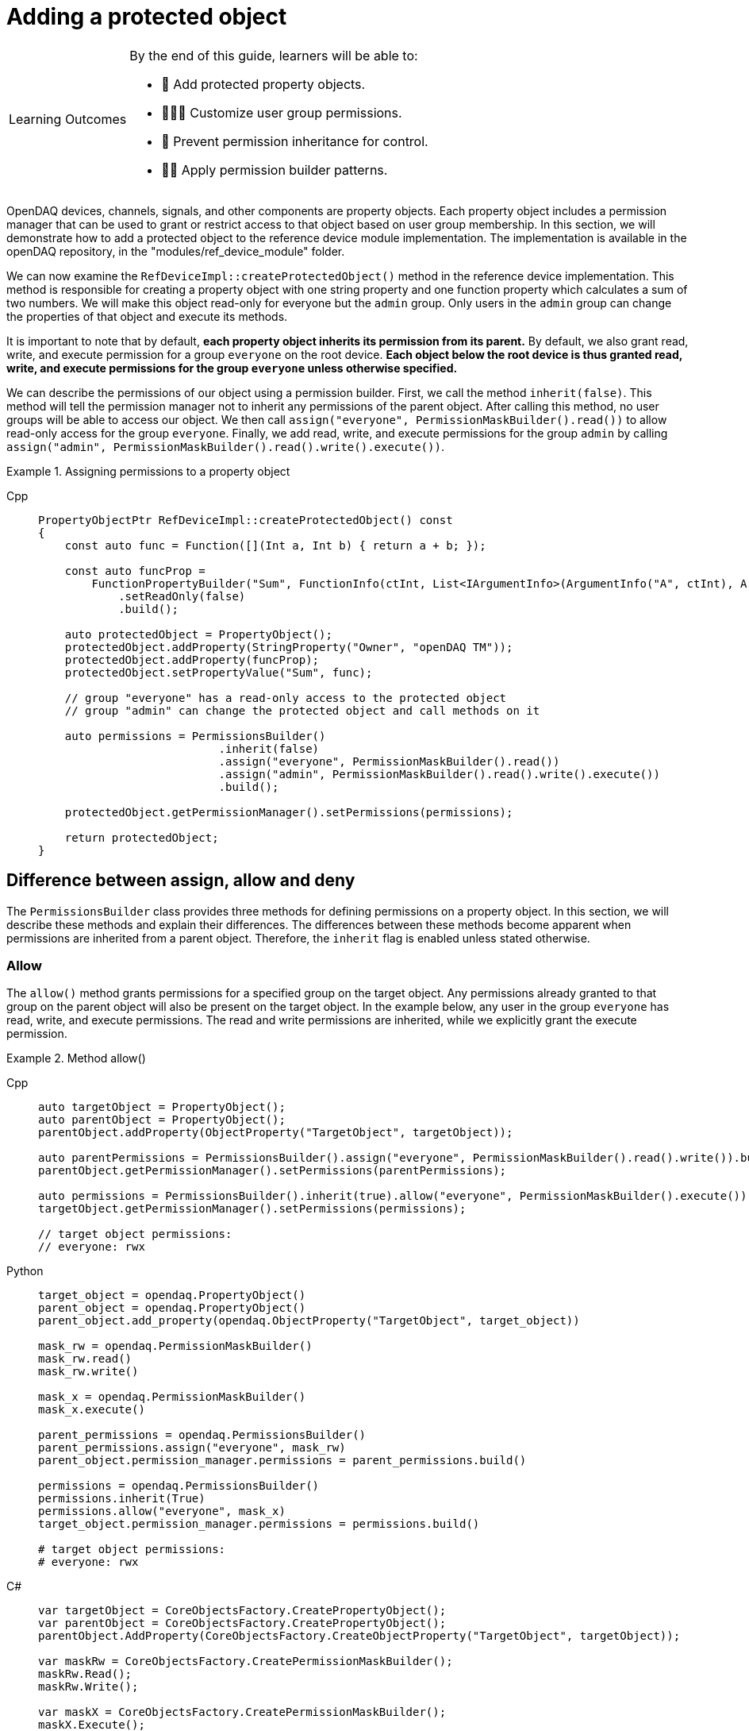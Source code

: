 = Adding a protected object

:note-caption: Learning Outcomes
[NOTE]
====
By the end of this guide, learners will be able to:

- 🧩 Add protected property objects.
- 🧑‍🤝‍🧑 Customize user group permissions.
- 🧱 Prevent permission inheritance for control.
- 🧑‍💻 Apply permission builder patterns.
====

OpenDAQ devices, channels, signals, and other components are property objects. Each property object includes a permission manager
that can be used to grant or restrict access to that object based on user group membership. In this section, we will demonstrate how to add
a protected object to the reference device module implementation. The implementation is available in the openDAQ repository, in the 
"modules/ref_device_module" folder.

We can now examine the `RefDeviceImpl::createProtectedObject()` method in the reference device implementation. This method is responsible for
creating a property object with one string property and one function property which calculates a sum of two numbers. We will make this object
read-only for everyone but the `admin` group. Only users in the `admin` group can change the properties of that object and execute its methods.

It is important to note that by default, *each property object inherits its permission from its parent.* By default, we also grant read, write, and
execute permission for a group `everyone` on the root device. *Each object below the root device is thus granted read, write, and execute permissions
for the group `everyone` unless otherwise specified.*

We can describe the permissions of our object using a permission builder. First, we call the method `inherit(false)`. This method will tell the
permission manager not to inherit any permissions of the parent object. After calling this method, no user groups will be able to access our object. We
then call `assign("everyone", PermissionMaskBuilder().read())` to allow read-only access for the group `everyone`. Finally, we add read, write, and execute
permissions for the group `admin` by calling `assign("admin", PermissionMaskBuilder().read().write().execute())`.

.Assigning permissions to a property object
[tabs]
====
Cpp::
+
[source,cpp]
----
PropertyObjectPtr RefDeviceImpl::createProtectedObject() const
{
    const auto func = Function([](Int a, Int b) { return a + b; });

    const auto funcProp =
        FunctionPropertyBuilder("Sum", FunctionInfo(ctInt, List<IArgumentInfo>(ArgumentInfo("A", ctInt), ArgumentInfo("B", ctInt))))
            .setReadOnly(false)
            .build();

    auto protectedObject = PropertyObject();
    protectedObject.addProperty(StringProperty("Owner", "openDAQ TM"));
    protectedObject.addProperty(funcProp);
    protectedObject.setPropertyValue("Sum", func);

    // group "everyone" has a read-only access to the protected object
    // group "admin" can change the protected object and call methods on it

    auto permissions = PermissionsBuilder()
                           .inherit(false)
                           .assign("everyone", PermissionMaskBuilder().read())
                           .assign("admin", PermissionMaskBuilder().read().write().execute())
                           .build();

    protectedObject.getPermissionManager().setPermissions(permissions);

    return protectedObject;
}
----
====

== Difference between assign, allow and deny

The `PermissionsBuilder` class provides three methods for defining permissions on a property object. In this section, we will describe
these methods and explain their differences. The differences between these methods become apparent when permissions are inherited from
a parent object. Therefore, the `inherit` flag is enabled unless stated otherwise.

=== Allow

The `allow()` method grants permissions for a specified group on the target object. Any permissions already granted to that group on the parent
object will also be present on the target object. In the example below, any user in the group `everyone` has read, write, and 
execute permissions. The read and write permissions are inherited, while we explicitly grant the execute permission.

.Method allow()
[tabs]
====
Cpp::
+
[source,cpp]
----
auto targetObject = PropertyObject();
auto parentObject = PropertyObject();
parentObject.addProperty(ObjectProperty("TargetObject", targetObject));

auto parentPermissions = PermissionsBuilder().assign("everyone", PermissionMaskBuilder().read().write()).build();
parentObject.getPermissionManager().setPermissions(parentPermissions);

auto permissions = PermissionsBuilder().inherit(true).allow("everyone", PermissionMaskBuilder().execute()).build();
targetObject.getPermissionManager().setPermissions(permissions);

// target object permissions:
// everyone: rwx
----
Python::
+
[source,python]
----
target_object = opendaq.PropertyObject()
parent_object = opendaq.PropertyObject()
parent_object.add_property(opendaq.ObjectProperty("TargetObject", target_object))

mask_rw = opendaq.PermissionMaskBuilder()
mask_rw.read()
mask_rw.write()

mask_x = opendaq.PermissionMaskBuilder()
mask_x.execute()

parent_permissions = opendaq.PermissionsBuilder()
parent_permissions.assign("everyone", mask_rw)
parent_object.permission_manager.permissions = parent_permissions.build()

permissions = opendaq.PermissionsBuilder()
permissions.inherit(True)
permissions.allow("everyone", mask_x)
target_object.permission_manager.permissions = permissions.build()

# target object permissions:
# everyone: rwx
----
C#::
+
[source,csharp]
----
var targetObject = CoreObjectsFactory.CreatePropertyObject();
var parentObject = CoreObjectsFactory.CreatePropertyObject();
parentObject.AddProperty(CoreObjectsFactory.CreateObjectProperty("TargetObject", targetObject));

var maskRw = CoreObjectsFactory.CreatePermissionMaskBuilder();
maskRw.Read();
maskRw.Write();

var maskX = CoreObjectsFactory.CreatePermissionMaskBuilder();
maskX.Execute();

var parentPermissions = CoreObjectsFactory.CreatePermissionsBuilder();
parentPermissions.Assign("everyone", maskRw);
parentObject.PermissionManager.SetPermissions(parentPermissions.Build());

var permissions = CoreObjectsFactory.CreatePermissionsBuilder();
permissions.Inherit(true);
permissions.Allow("everyone", maskX);
targetObject.PermissionManager.SetPermissions(permissions.Build());

// target object permissions:
// everyone: rwx
----
====

=== Deny

The method `deny()` does the opposite of `allow()`. It denies permissions on a target object for a specific group.
Any permission denied on a parent object is also denied on the target. The deny method overrules the allow method.
Thus, if a permission is granted to the parent, but is explicitly denied on the target, it will stay
denied on the target object. In the example below, the target object has read and write permissions for the group `everyone`, as they are inherited
from its parent. However, it does not have the execute permission, because it is explicitly denied for the group `everyone`.

.Method deny()
[tabs]
====
Cpp::
+
[source,cpp]
----
auto targetObject = PropertyObject();
auto parentObject = PropertyObject();
parentObject.addProperty(ObjectProperty("TargetObject", targetObject));

auto parentPermissions = PermissionsBuilder().allow("everyone", PermissionMaskBuilder().read().write().execute()).build();
parentObject.getPermissionManager().setPermissions(parentPermissions);

auto permissions = PermissionsBuilder().inherit(true).deny("everyone", PermissionMaskBuilder().execute()).build();
targetObject.getPermissionManager().setPermissions(permissions);

// target object permisisons:
// everyone: rw
----
Python::
+
[source,python]
----
target_object = opendaq.PropertyObject()
parent_object = opendaq.PropertyObject()
parent_object.add_property(opendaq.ObjectProperty("TargetObject", target_object))

mask_rwx = opendaq.PermissionMaskBuilder()
mask_rwx.read()
mask_rwx.write()
mask_rwx.execute()

mask_x = opendaq.PermissionMaskBuilder()
mask_x.execute()

parent_permissions = opendaq.PermissionsBuilder()
parent_permissions.allow("everyone", mask_rwx)
parent_object.permission_manager.permissions = parent_permissions.build()

permissions = opendaq.PermissionsBuilder()
permissions.inherit(True)
permissions.deny("everyone", mask_x)
target_object.permission_manager.permissions = permissions.build()

# target object permissions:
# everyone: rw
----
C#::
+
[source,csharp]
----
var targetObject = CoreObjectsFactory.CreatePropertyObject();
var parentObject = CoreObjectsFactory.CreatePropertyObject();
parentObject.AddProperty(CoreObjectsFactory.CreateObjectProperty("TargetObject", targetObject));

var maskRwx = CoreObjectsFactory.CreatePermissionMaskBuilder();
maskRwx.Read();
maskRwx.Write();
maskRwx.Execute();

var maskX = CoreObjectsFactory.CreatePermissionMaskBuilder();
maskX.Execute();

var parentPermissions = CoreObjectsFactory.CreatePermissionsBuilder();
parentPermissions.Allow("everyone", maskRwx);
parentObject.PermissionManager.SetPermissions(parentPermissions.Build());

var permissions = CoreObjectsFactory.CreatePermissionsBuilder();
permissions.Inherit(true);
permissions.Deny("everyone", maskX);
targetObject.PermissionManager.SetPermissions(permissions.Build());

// target object permissions:
// everyone: rw
----
====

=== Assign

The method `assign()` behaves similarly to `allow()`. The group is granted the specified permissions, but it no longer inherits the permissions of its parent.
It allows you to override the permissions of the specified group. In the example below, the target object grants the read permission to the group `everyone`.
Write and execute permissions for `everyone` are not inherited because they were overridden by `.assign("everyone", PermissionMaskBuilder().read())`.
The read permission for `guest` is inherited from the object's parent.

.Method assign()
[tabs]
====
Cpp::
+
[source,cpp]
----
auto targetObject = PropertyObject();
auto parentObject = PropertyObject();
parentObject.addProperty(ObjectProperty("TargetObject", targetObject));

auto parentPermissions = PermissionsBuilder()
							 .assign("everyone", PermissionMaskBuilder().read().write().execute())
							 .assign("guest", PermissionMaskBuilder().read())
							 .build();
parentObject.getPermissionManager().setPermissions(parentPermissions);

auto permissions = PermissionsBuilder().inherit(true).assign("everyone", PermissionMaskBuilder().read()).build();
targetObject.getPermissionManager().setPermissions(permissions);

// target object permisisons:
// everyone: r
// guest: r
----
Python::
+
[source,python]
----
target_object = opendaq.PropertyObject()
parent_object = opendaq.PropertyObject()
parent_object.add_property(opendaq.ObjectProperty("TargetObject", target_object))

mask_rwx = opendaq.PermissionMaskBuilder()
mask_rwx.read()
mask_rwx.write()
mask_rwx.execute()

mask_r = opendaq.PermissionMaskBuilder()
mask_r.read()

parent_permissions = opendaq.PermissionsBuilder()
parent_permissions.assign("everyone", mask_rwx)
parent_permissions.assign("guest", mask_r)
parent_object.permission_manager.permissions = parent_permissions.build()

permissions = opendaq.PermissionsBuilder()
permissions.inherit(True)
permissions.assign("everyone", mask_r)
target_object.permission_manager.permissions = permissions.build()

# target object permissions:
# everyone: r
# guest: r
----
C#::
+
[source,csharp]
----
var targetObject = CoreObjectsFactory.CreatePropertyObject();
var parentObject = CoreObjectsFactory.CreatePropertyObject();
parentObject.AddProperty(CoreObjectsFactory.CreateObjectProperty("TargetObject", targetObject));

var maskRwx = CoreObjectsFactory.CreatePermissionMaskBuilder();
maskRwx.Read();
maskRwx.Write();
maskRwx.Execute();

var maskR = CoreObjectsFactory.CreatePermissionMaskBuilder();
maskR.Read();

var parentPermissions = CoreObjectsFactory.CreatePermissionsBuilder();
parentPermissions.Assign("everyone", maskRwx);
parentPermissions.Assign("guest", maskR);
parentObject.PermissionManager.SetPermissions(parentPermissions.Build());

var permissions = CoreObjectsFactory.CreatePermissionsBuilder();
permissions.Inherit(true);
permissions.Assign("everyone", maskR);
targetObject.PermissionManager.SetPermissions(permissions.Build());

// target object permissions:
// everyone: r
// guest: r
----
====
